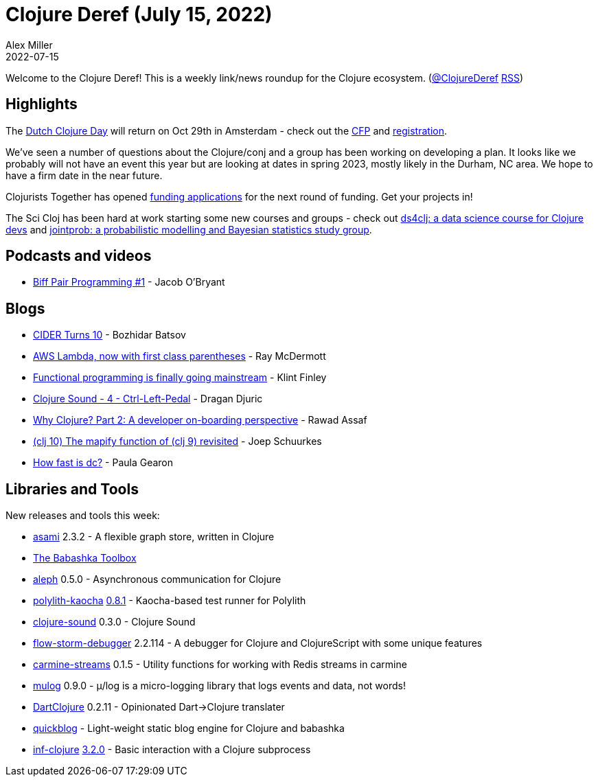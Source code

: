 = Clojure Deref (July 15, 2022)
Alex Miller
2022-07-15
:jbake-type: post

ifdef::env-github,env-browser[:outfilesuffix: .adoc]

Welcome to the Clojure Deref! This is a weekly link/news roundup for the Clojure ecosystem. (https://twitter.com/ClojureDeref[@ClojureDeref] https://clojure.org/feed.xml[RSS])

== Highlights

The https://clojuredays.org/[Dutch Clojure Day] will return on Oct 29th in Amsterdam - check out the https://sessionize.com/dutch-clojure-days-2022/[CFP] and https://www.eventbrite.nl/e/dutch-clojure-day-2022-tickets-380638669507[registration].

We've seen a number of questions about the Clojure/conj and a group has been working on developing a plan. It looks like we probably will not have an event this year but are looking at dates in spring 2023, mostly likely in the Durham, NC area. We hope to have a firm date in the near future.

Clojurists Together has opened https://www.clojuriststogether.org/open-source/[funding applications] for the next round of funding. Get your projects in!

The Sci Cloj has been hard at work starting some new courses and groups - check out  https://scicloj.github.io/docs/community/groups/ds4clj/[ds4clj: a data science course for Clojure devs] and https://scicloj.github.io/docs/community/groups/jointprob/[jointprob: a probabilistic modelling and Bayesian statistics study group].

== Podcasts and videos

* https://biffweb.com/p/bpp-1/[Biff Pair Programming #1] - Jacob O'Bryant

== Blogs

* https://metaredux.com/posts/2022/07/10/cider-turns-10.html[CIDER Turns 10] - Bozhidar Batsov
* https://www.juxt.pro/blog/nbb-lambda[AWS Lambda, now with first class parentheses] - Ray McDermott
* https://github.com/readme/featured/functional-programming[Functional programming is finally going mainstream] - Klint Finley
* https://dragan.rocks/articles/22/Clojure-Sound-4-Ctrl-Left-Pedal[Clojure Sound - 4 - Ctrl-Left-Pedal] - Dragan Djuric
* https://medium.com/@rawad_56687/why-clojure-part-2-a-developer-on-boarding-perspective-56c209288072[Why Clojure? Part 2: A developer on-boarding perspective] - Rawad Assaf
* https://smallsheds.garden/blog/clojure/2022/clj-10-the-mapify-function-of-clj-9-revisited/[(clj 10) The mapify function of (clj 9) revisited] - Joep Schuurkes
* https://dev.to/quoll/how-fast-is-dc-1pak[How fast is dc?] - Paula Gearon

== Libraries and Tools

New releases and tools this week:

* https://github.com/quoll/asami[asami] 2.3.2 - A flexible graph store, written in Clojure
* https://babashka.org/toolbox/[The Babashka Toolbox]
* https://github.com/clj-commons/aleph[aleph] 0.5.0 - Asynchronous communication for Clojure
* https://github.com/imrekoszo/polylith-kaocha[polylith-kaocha] https://github.com/imrekoszo/polylith-kaocha/releases/tag/v0.8.1[0.8.1] - Kaocha-based test runner for Polylith
* https://github.com/uncomplicate/clojure-sound[clojure-sound] 0.3.0 - Clojure Sound
* https://github.com/jpmonettas/flow-storm-debugger[flow-storm-debugger] 2.2.114 - A debugger for Clojure and ClojureScript with some unique features
* https://github.com/oliyh/carmine-streams[carmine-streams] 0.1.5 - Utility functions for working with Redis streams in carmine
* https://github.com/BrunoBonacci/mulog[mulog] 0.9.0 - μ/log is a micro-logging library that logs events and data, not words! 
* https://github.com/Liverm0r/DartClojure[DartClojure] 0.2.11 - Opinionated Dart->Clojure translater
* https://github.com/borkdude/quickblog[quickblog]  - Light-weight static blog engine for Clojure and babashka
* https://github.com/clojure-emacs/inf-clojure[inf-clojure] https://github.com/clojure-emacs/inf-clojure/releases/tag/v3.2.0[3.2.0] - Basic interaction with a Clojure subprocess
